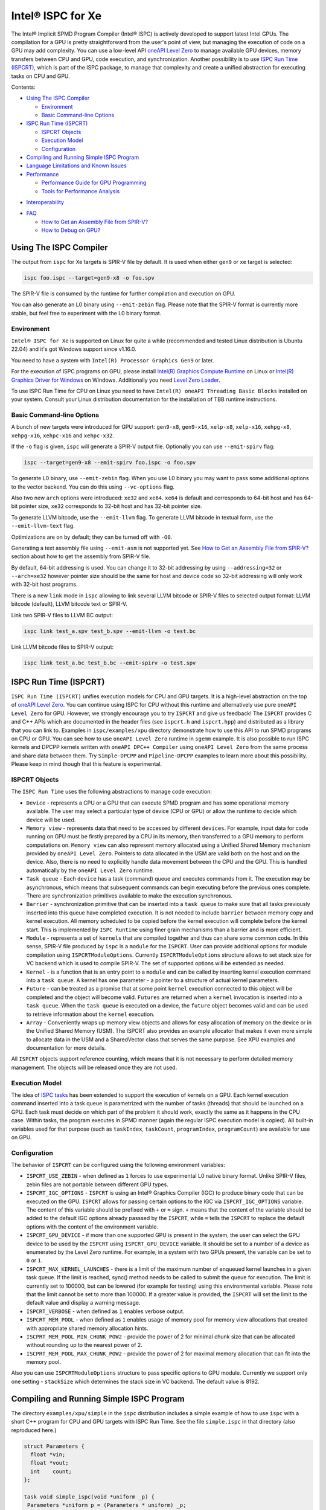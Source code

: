 ==================
Intel® ISPC for Xe
==================

The Intel® Implicit SPMD Program Compiler (Intel® ISPC) is actively developed
to support latest Intel GPUs. The compilation for a GPU is pretty
straightforward from the user's point of view, but managing the execution of
code on a GPU may add complexity. You can use a low-level API `oneAPI Level Zero
<https://spec.oneapi.com/level-zero/latest/index.html>`_ to manage available GPU
devices, memory transfers between CPU and GPU, code execution, and
synchronization. Another possibility is to use `ISPC Run Time (ISPCRT)`_, which
is part of the ISPC package, to manage that complexity and create a unified
abstraction for executing tasks on CPU and GPU.

Contents:

* `Using The ISPC Compiler`_

  + `Environment`_
  + `Basic Command-line Options`_

* `ISPC Run Time (ISPCRT)`_

  + `ISPCRT Objects`_
  + `Execution Model`_
  + `Configuration`_

* `Compiling and Running Simple ISPC Program`_

* `Language Limitations and Known Issues`_

* `Performance`_

  + `Performance Guide for GPU Programming`_
  + `Tools for Performance Analysis`_

+ `Interoperability`_

* `FAQ`_

  + `How to Get an Assembly File from SPIR-V?`_
  + `How to Debug on GPU?`_

Using The ISPC Compiler
=======================

The output from ``ispc`` for Xe targets is SPIR-V file by default. It is used
when either ``gen9`` or ``xe`` target is selected:

.. code-block:: console

   ispc foo.ispc --target=gen9-x8 -o foo.spv

The SPIR-V file is consumed by the runtime for further compilation and execution
on GPU.

You can also generate an L0 binary using ``--emit-zebin`` flag. Please note that
the SPIR-V format is currently more stable, but feel free to experiment with the
L0 binary format.

Environment
-----------

``Intel® ISPC for Xe`` is supported on Linux for quite a while (recommended and
tested Linux distribution is Ubuntu 22.04) and it's got Windows support since
v1.16.0.

You need to have a system with ``Intel(R) Processor Graphics Gen9`` or later.

For the execution of ISPC programs on GPU, please install `Intel(R) Graphics
Compute Runtime <https://github.com/intel/compute-runtime/releases>`_ on Linux
or `Intel(R) Graphics Driver for Windows
<https://www.intel.com/content/www/us/en/download-center/home.html>`_ on
Windows.  Additionally you need `Level Zero Loader
<https://github.com/oneapi-src/level-zero/releases>`_.

To use ISPC Run Time for CPU on Linux you need to have ``Intel(R) oneAPI Threading Basic Blocks``
installed on your system. Consult your Linux distribution documentation for the
installation of TBB runtime instructions.


Basic Command-line Options
--------------------------

A bunch of new targets were introduced for GPU support: ``gen9-x8``,
``gen9-x16``, ``xelp-x8``, ``xelp-x16``, ``xehpg-x8``, ``xehpg-x16``,
``xehpc-x16`` and ``xehpc-x32``.

If the ``-o`` flag is given, ``ispc`` will generate a SPIR-V output file.
Optionally you can use ``--emit-spirv`` flag:

.. code-block:: console

   ispc --target=gen9-x8 --emit-spirv foo.ispc -o foo.spv

To generate L0 binary, use ``--emit-zebin`` flag. When you use L0 binary you may
want to pass some additional options to the vector backend. You can do this
using ``--vc-options`` flag.

Also two new ``arch`` options were introduced: ``xe32`` and ``xe64``.  ``xe64``
is default and corresponds to 64-bit host and has 64-bit pointer size, ``xe32``
corresponds to 32-bit host and has 32-bit pointer size.

To generate LLVM bitcode, use the ``--emit-llvm`` flag.  To generate LLVM
bitcode in textual form, use the ``--emit-llvm-text`` flag.

Optimizations are on by default; they can be turned off with ``-O0``.

Generating a text assembly file using ``--emit-asm`` is not supported yet.  See
`How to Get an Assembly File from SPIR-V?`_ section about how to get the
assembly from SPIR-V file.

By default, 64-bit addressing is used. You can change it to 32-bit addressing by
using ``--addressing=32`` or ``--arch=xe32`` however pointer size should be the
same for host and device code so 32-bit addressing will only work with 32-bit
host programs.

There is a new ``link`` mode in ``ispc`` allowing to link several LLVM bitcode
or SPIR-V files to selected output format: LLVM bitcode (default), LLVM bitcode
text or SPIR-V.

Link two SPIR-V files to LLVM BC output:

.. code-block:: console

    ispc link test_a.spv test_b.spv --emit-llvm -o test.bc

Link LLVM bitcode files to SPIR-V output:

.. code-block:: console

    ispc link test_a.bc test_b.bc --emit-spirv -o test.spv


ISPC Run Time (ISPCRT)
======================

``ISPC Run Time (ISPCRT)`` unifies execution models for CPU and GPU targets. It
is a high-level abstraction on the top of `oneAPI Level Zero
<https://spec.oneapi.com/level-zero/latest/index.html>`_. You can continue using
ISPC for CPU without this runtime and alternatively use pure ``oneAPI Level
Zero`` for GPU. However, we strongly encourage you to try ``ISPCRT`` and give us
feedback!  The ``ISPCRT`` provides C and C++ APIs which are documented in the
header files (see ``ispcrt.h`` and ``ispcrt.hpp``) and distributed as a library
that you can link to.  Examples in ``ispc/examples/xpu`` directory demonstrate
how to use this API to run SPMD programs on CPU or GPU. You can see how to use
``oneAPI Level Zero`` runtime in ``sgemm`` example.  It is also possible to run
ISPC kernels and DPCPP kernels written with ``oneAPI DPC++ Compiler`` using
``oneAPI Level Zero`` from the same process and share data between them. Try
``Simple-DPCPP`` and ``Pipeline-DPCPP`` examples to learn more about this
possibility. Please keep in mind though that this feature is experimental.

ISPCRT Objects
--------------

The ``ISPC Run Time`` uses the following abstractions to manage code execution:

* ``Device`` - represents a CPU or a GPU that can execute SPMD program and has
  some operational memory available. The user may select a particular type of
  device (CPU or GPU) or allow the runtime to decide which device will be used.

* ``Memory view`` - represents data that need to be accessed by different
  ``devices``. For example, input data for code running on GPU must be firstly
  prepared by a CPU in its memory, then transferred to a GPU memory to perform
  computations on. ``Memory view`` can also represent memory allocated using a
  Unified Shared Memory mechanism provided by ``oneAPI Level Zero``. Pointers to
  data allocated in the USM are valid both on the host and on the device.  Also,
  there is no need to explicitly handle data movement between the CPU and the
  GPU. This is handled automatically by the ``oneAPI Level Zero`` runtime.

* ``Task queue`` - Each ``device`` has a task (command) queue and executes
  commands from it. The execution may be asynchronous, which means that
  subsequent commands can begin executing before the previous ones complete.
  There are synchronization primitives available to make the execution
  synchronous.

* ``Barrier`` - synchronization primitive that can be inserted into a ``task
  queue`` to make sure that all tasks previously inserted into this queue have
  completed execution. It is not needed to include ``barrier`` between memory
  copy and kernel execution. All memory scheduled to be copied before the kernel
  execution will complete before the kernel start.  This is implemented by
  ``ISPC Runtime`` using finer grain mechanisms than a barrier and is more
  efficient.

* ``Module`` - represents a set of ``kernels`` that are compiled together and
  thus can share some common code. In this sense, SPIR-V file produced by
  ``ispc`` is a ``module`` for the ``ISPCRT``. User can provide additional
  options for module compilation using ``ISPCRTModuleOptions``. Currently
  ``ISPCRTModuleOptions`` structure allows to set stack size for VC backend
  which is used to compile SPIR-V.  The set of supported options will be
  extended as needed.

* ``Kernel`` - is a function that is an entry point to a ``module`` and can be
  called by inserting kernel execution command into a ``task queue``. A kernel
  has one parameter - a pointer to a structure of actual kernel parameters.

* ``Future`` - can be treated as a promise that at some point ``kernel``
  execution connected to this object will be completed and the object will
  become valid.  ``Futures`` are returned when a ``kernel`` invocation is
  inserted into a ``task queue``. When the ``task queue`` is executed on a
  device, the ``future`` object becomes valid and can be used to retrieve
  information about the ``kernel`` execution.

* ``Array`` - Conveniently wraps up memory view objects and allows for easy
  allocation of memory on the device or in the Unified Shared Memory (USM).  The
  ISPCRT also provides an example allocator that makes it even more simple to
  allocate data in the USM and a SharedVector class that serves the same
  purpose. See XPU examples and documentation for more details.

All ``ISPCRT`` objects support reference counting, which means that it is not
necessary to perform detailed memory management. The objects will be released
once they are not used.

Execution Model
---------------

The idea of `ISPC tasks
<https://ispc.github.io/ispc.html#task-parallelism-launch-and-sync-statements>`_
has been extended to support the execution of kernels on a GPU. Each kernel
execution command inserted into a task queue is parametrized with the number of
tasks (threads) that should be launched on a GPU. Each task must decide on which
part of the problem it should work, exactly the same as it happens in the CPU
case. Within tasks, the program executes in SPMD manner (again the regular ISPC
execution model is copied). All built-in variables used for that purpose (such
as ``taskIndex``, ``taskCount``, ``programIndex``, ``programCount``) are
available for use on GPU.

Configuration
-------------

The behavior of ``ISPCRT`` can be configured using the following environment
variables:

* ``ISPCRT_USE_ZEBIN`` - when defined as ``1`` forces to use experimental L0
  native binary format.  Unlike SPIR-V files, zebin files are not portable
  between different GPU types.

* ``ISPCRT_IGC_OPTIONS`` - ``ISPCRT`` is using an Intel® Graphics Compiler
  (IGC) to produce binary code that can be executed on the GPU. ``ISPCRT``
  allows for passing certain options to the IGC via ``ISPCRT_IGC_OPTIONS``
  variable.  The content of this variable should be prefixed with ``+`` or ``=``
  sign.  ``+`` means that the content of the variable should be added to the
  default IGC options already passsed by the ``ISPCRT``, while ``=`` tells the
  ``ISPCRT`` to replace the default options with the content of the environment
  variable.

* ``ISPCRT_GPU_DEVICE`` - if more than one supported GPU is present in the
  system, the user can select the GPU device to be used by the ``ISPCRT`` using
  ``ISPCRT_GPU_DEVICE`` variable. It should be set to a number of a device as
  enumerated by the Level Zero runtime. For example, in a system with two GPUs
  present, the variable can be set to ``0`` or ``1``.

* ``ISPCRT_MAX_KERNEL_LAUNCHES`` - there is a limit of the maximum number of
  enqueued kernel launches in a given task queue. If the limit is reached,
  sync() method needs to be called to submit the queue for execution. The limit
  is currently set to 100000, but can be lowered (for example for testing) using
  this environmental variable.  Please note that the limit cannot be set to more
  than 100000. If a greater value is provided, the ``ISPCRT`` will set the limit
  to the default value and display a warning message.

* ``ISPCRT_VERBOSE`` - when defined as ``1`` enables verbose output.

* ``ISPCRT_MEM_POOL`` - when defined as ``1`` enables usage of memory pool for
  memory view allocations that created with appropriate shared memory allocation
  hints.

* ``ISCPRT_MEM_POOL_MIN_CHUNK_POW2`` - provide the power of 2 for minimal chunk
  size that can be allocated without rounding up to the nearest power of 2.

* ``ISCPRT_MEM_POOL_MAX_CHUNK_POW2`` - provide the power of 2 for maximal memory
  allocation that can fit into the memory pool.

Also you can use ``ISPCRTModuleOptions`` structure to pass specific options to
GPU module.  Currently we support only one setting - ``stackSize`` which
determines the stack size in VC backend. The default value is 8192.

Compiling and Running Simple ISPC Program
=========================================

The directory ``examples/xpu/simple`` in the ``ispc`` distribution includes a
simple example of how to use ``ispc`` with a short C++ program for CPU and GPU
targets with ISPC Run Time. See the file ``simple.ispc`` in that directory (also
reproduced here.)

.. code-block:: cpp

  struct Parameters {
    float *vin;
    float *vout;
    int    count;
  };

  task void simple_ispc(void *uniform _p) {
   Parameters *uniform p = (Parameters * uniform) _p;

      foreach (index = 0 ... p->count) {
        // Load the appropriate input value for this program instance.
        float v = p->vin[index];

          // Do an arbitrary little computation, but at least make the
          // computation dependent on the value being processed
          if (v < 3.)
            v = v * v;
          else
            v = sqrt(v);

          // And write the result to the output array.
          p->vout[index] = v;
      }
   }

  #include "ispcrt.isph"
  DEFINE_CPU_ENTRY_POINT(simple_ispc)

There are several differences in comparison with CPU-only version of this
example located in ``examples/simple``. The first thing to notice in this
program is the usage of the ``task`` keyword in the function definition instead
of ``export``; this indicates that this function is a ``kernel`` so it can be
called from the host.

The second thing to notice is ``DEFINE_CPU_ENTRY_POINT`` which tells ``ISPCRT``
what function is an entry point for CPU. If you look into the definition of
``DEFINE_CPU_ENTRY_POINT``, it is just simple ``launch`` call:

.. code-block:: cpp

  launch[dim0, dim1, dim2] fcn_name(parameters);

It is used to set up thread space for CPU and GPU targets in a seamless way in
host code. If you don't plan to use ``ISPCRT`` on CPU, you don't need to use
``DEFINE_CPU_ENTRY_POINT`` in ISPC program. Otherwise, you should have
``DEFINE_CPU_ENTRY_POINT`` for each function you plan to call from ``ISPCRT``.

The final thing to notice is that instead of using real parameters for the
kernel ``void * uniform`` is used and later it is cast to ``struct Parameters``.
This approach is used to set up parameters for the kernel in a seamless way for
CPU and GPU on the host side.

Now let's look into ``simple.cpp``. It executes the ISPC kernel on CPU or GPU
depending on an input parameter. The device type is managed by
``ISPCRTDeviceType`` which can be set to ``ISPCRT_DEVICE_TYPE_CPU``,
``ISPCRT_DEVICE_TYPE_GPU`` or ``ISPCRT_DEVICE_TYPE_AUTO`` (tries to use GPU, but
fallback to CPU if no GPUs found).

The program starts with including ``ISPCRT`` header:

.. code-block:: cpp

  #include "ispcrt.hpp"

After that ``ISPCRT`` device is created:

.. code-block:: cpp

  ispcrt::Device device(device_type)

Then we're setting up parameters for ISPC kernel:

.. code-block:: cpp

    // Setup input array
    ispcrt::Array<float> vin_dev(device, vin);

    // Setup output array
    ispcrt::Array<float> vout_dev(device, vout);

    // Setup parameters structure
    Parameters p;

    p.vin = vin_dev.devicePtr();
    p.vout = vout_dev.devicePtr();
    p.count = SIZE;

    auto p_dev = ispcrt::Array<Parameters>(device, p);

Notice that all reference types like arrays and structures should be wrapped up
into ``ispcrt::Array`` for correct passing to ISPC kernel.

Then we set up module and kernel to execute:

.. code-block:: cpp

    ispcrt::Module module(device, "xe_simple");
    ispcrt::Kernel kernel(device, module, "simple_ispc");

The name of the module must correspond to the name of output from ISPC
compilation without extension. So in this example ``simple.ispc`` will be
compiled to ``xe_simple.spv`` for GPU and to ``libxe_simple.so`` for CPU so we
use ``xe_simple`` as the module name.  The name of the kernel is just the name
of the required ``task`` function from the ISPC kernel.

The rest of the program creates ``ispcrt::TaskQueue``, fills it with required
steps and executes it:

.. code-block:: cpp

    ispcrt::TaskQueue queue(device);

    // ispcrt::Array objects which used as inputs for ISPC kernel should be
    // explicitly copied to device from host
    queue.copyToDevice(p_dev);
    queue.copyToDevice(vin_dev);

    // Launch the kernel on the device using 1 thread
    queue.launch(kernel, p_dev, 1);

    // ispcrt::Array objects which used as outputs of ISPC kernel should be
    // explicitly copied to host from device
    queue.copyToHost(vout_dev);

    // Execute queue and sync
    queue.sync();


To build and run examples go to ``examples/xpu`` and create ``build`` folder.
Run ``cmake -DISPC_EXECUTABLE=<path_to_ispc_binary>
-Dispcrt_DIR=<path_to_ispcrt_cmake> ../`` from ``build`` folder. Or add path to
``ispc`` to your PATH and just run ``cmake ../``. On Windows you also need to
pass ``-DLEVEL_ZERO_ROOT=<path_lo_level_zero>`` with PATH to ``oneAPI Level
Zero`` on the system. Build examples using ``make`` or using ``Visual Studio``
solution.  Go to ``simple`` folder and see what files were generated:

* ``xe_simple.spv`` contains SPIR-V representation. This file is passed by
  ``ISPCRT`` to ``Intel(R) Graphics Compute Runtime`` for execution on GPU.

* ``libxe_simple.so`` on Linux / ``xe_simple.dll`` on Windows incorporates
  object files produced from ISPC kernel for different targets (you can find
  them in ``local_ispc`` subfolder). This library is loaded from host
  application ``host_simple`` and is used for execution on CPU.

* ``simple_ispc_<target>.h`` files include the declaration for the C-callable
  functions. They are not really used and produced just for the reference.

* ``host_simple`` is the main executable. When it runs, it generates the
  expected output:

.. code-block:: console

    Executed on: Auto
    0: simple(0.000000) = 0.000000
    1: simple(1.000000) = 1.000000
    2: simple(2.000000) = 4.000000
    3: simple(3.000000) = 1.732051
    4: simple(4.000000) = 2.000000
    ...

To set up all compilation/link commands in your application we strongly
recommend using ``add_ispc_kernel`` CMake function from CMake module included
into ISPC distribution package.

So the complete ``CMakeFile.txt`` to build ``simple`` example extracted from
ISPC build system is the following:

.. code-block:: cmake

  cmake_minimum_required(VERSION 3.14)

  project(simple)
  find_package(ispcrt REQUIRED)
  add_executable(host_simple simple.cpp)
  add_ispc_kernel(xe_simple simple.ispc "")
  target_link_libraries(host_simple PRIVATE ispcrt::ispcrt)


And you can configure and build it using:

.. code-block:: console

  cmake ../ && make


You can also run separate compilation commands to achieve the same result.  Here
are example commands for Linux:

* Compile ISPC kernel for GPU:

  .. code-block:: console

    ispc -I /home/ispc_package/include/ispcrt -DISPC_GPU --target=gen9-x8 --woff
    -o /home/ispc_package/examples/xpu/simple/xe_simple.spv
    /home/ispc_package/examples/xpu/simple/simple.ispc

* Compile ISPC kernel for CPU:

  .. code-block:: console

    ispc -I /home/ispc_package/include/ispcrt --arch=x86-64
    --target=sse4-i32x4,avx1-i32x8,avx2-i32x8,avx512knl-x16,avx512skx-x16 --woff
    --pic --opt=disable-assertions -h
    /home/ispc_package/examples/xpu/simple/simple_ispc.h -o
    /home/ispc_package/examples/xpu/simple/simple.dev.o
    /home/ispc_package/examples/xpu/simple/simple.ispc

* Produce a library from object files:

  .. code-block:: console

    /usr/bin/c++ -fPIC -shared -Wl,-soname,libxe_simple.so -o libxe_simple.so
    simple.dev*.o

* Compile and link host code:

  .. code-block:: console

    /usr/bin/c++ -DISPCRT -isystem /home/ispc_package/include/ispcrt -fPIE -o
    /home/ispc_package/examples/xpu/simple/host_simple
    /home/ispc_package/examples/xpu/simple/simple.cpp -lispcrt
    -L/home/ispc_package/lib -Wl,-rpath,/home/ispc_package/lib

By default, examples use SPIR-V format. You can try them with L0 binary format:

  .. code-block:: console

    cd examples/xpu/build
    cmake -DISPC_XE_FORMAT=zebin ../ && make
    export ISPCRT_USE_ZEBIN=1
    cd simple && ./host_simple --gpu

Language Limitations and Known Issues
=====================================

Below is the list of known limitations of ``Intel® ISPC for Xe``:

* Floating point computations are not guaranteed to be bit-reproducible between
  CPU and GPU. Specifically this true for math library functions. Please
  consider it when designing your algorithms.  * ``alloca`` with non-constant
  parameter is not supported yet.  * Global variables are "kernel-local". Unlike
  on CPU, the value of global variable on GPU will not be kept between multiple
  launches.


There are several features that we do not plan to implement for GPU:

* ``launch`` and ``sync`` keywords are not supported for GPU in ISPC program
  since kernel execution is managed in the host code now.

* ``new`` and ``delete`` keywords are not expected to be supported in ISPC
  program for Xe target. We expect all memory to be set up on the host side.

* ``export`` functions must return ``void`` for Xe targets.


Performance
===========

The performance of ``Intel® ISPC for Xe`` was significantly improved in this
release but still has room for improvements and we're working hard to make it
better for the next release. Here are our results for ``mandelbrot`` which were
obtained on Intel(R) Core(TM) i9-9900K CPU @ 3.60GHz with Intel(R) Gen9 HD
Graphics (max compute units 24):

* @time of CPU run:			[9.285] milliseconds
* @time of GPU run:			[10.886] milliseconds
* @time of serial run:			[569] milliseconds

Talking about real-world workloads, ISPC provides a way to write a program that
has good hardware utilization, but resulting performance depends a lot on many
other factors, including proper data set partitioning and memory management.

Performance Guide for GPU Programming
----------------------------------------

There are several rules for GPU programming which can bring you better
performance.

**Reduce register pressure**

The first guidance is to reduce number of local variables. All variables are
stored in GPU registers, and in the case when number of variables exceeds the
number of registers, time-costly ``register spill`` occurs.

For example, Intel(R) Gen9 register file size is 128x8x32bit. Each 32-bit
varying value takes 8x32bit in SIMD-8, and 16x32bit in SIMD-16.

To reduce number of local variables you can follow these simple rules:

* Use uniform instead of varyings wherever it is possible. This practice is good
  for both CPU and GPU but on GPU it is essential.

  .. code-block:: cpp

    // Good example
    for (uniform int j = 0; j < 3; j++) {
        do_something();
    }

  .. code-block:: cpp

    // Bad example
    for (int j = 0; j < 3; j++) {
        do_something();
    }


* Avoid nested code with a lot of local variables. It is more effective to split
  kernel into stages with separate variable scopes.

* Avoid returning complex structures from functions. Instead of operation that
  may need work on structure copy, consider to use reference or pointer. We're
  working to make such optimization automatically for future release:

  .. code-block:: cpp

    // Instead of this:
    struct ExampleStructure {
      //...
    }

    ExampleStructure createExampleStructure() {
      ExampleStructure retVal;
      //... initialize
      return retVal;
    }

    int test() {
      ExampleStructure s;
      s = createExampleStructure();
    }

  .. code-block:: cpp

    // Consider using pointer:
    struct ExampleStructure {
      //...
    }

    void initExampleStructure(ExampleStructure* init) {
      //... initialize
    }

    int test() {
      ExampleStructure s;
      initExampleStructure( &s );
    }


* Avoid recursion.

* Use SIMD-8 where it is impossible to fit in the available register number.  If
  you see the warning message below during runtime, consider compiling your code
  for SIMD-8 target (``--target=gen9-x8``).

  .. code-block:: console

    Spill memory used = 32 bytes for kernel kernel_name___vyi


**Code Branching**

The second set of rules is related to code branching.

* Use ``select`` instead of branching:

  .. code-block:: cpp

    if (x > 0)
      a = x;
    else
      a = 7;


  .. code-block:: cpp

    // May be implemented without branch:
    a = (x > 0)? x : 7;


  When using ``select``, try to simplify it as much as possible:

  .. code-block:: cpp

    // Not optimized version:
    varying int K;
    uniform bool Constant;
    ...
    return bConstant == true ? inParam[0] : InParam[K];


  .. code-block:: cpp

    // Optimized version
    return InParam[bConstant == true ? 0 : K];

* Keep branches as small as possible. Common operations should be moved outside
  the branch.  In case when large code branches are necessary, consider changing
  your algorithm to group data processed by one task to follow the same path in
  the branch.

  .. code-block:: cpp

    // Both branches execute memory access to 'array'. In the case of split branch between
    // different lanes, two memory access instructions would be executed.
    if (x > 0)
      a = array[x];
    else
      a = array[0];


  .. code-block:: cpp

    // Instead move common part outside of the branch:
    int i;
    if (x > 0)
      i = x;
    else
      i = 0;
    a = array[i];


  Similar situation with loops:

  .. code-block:: cpp

    // Good example
    uniform int j;
    foreach (i = 0 ... WIDTH) {
      p->output[i + WIDTH * taskIndex] = 0;
      int temp = p->output[i + WIDTH * taskIndex];
      for (j = 0; j < DEPTH; j++) {
        temp += N;
        temp += M;
      }
      p->output[i + WIDTH * taskIndex] = temp;
    }

  .. code-block:: cpp

    // Bad example
    foreach (i = 0 ... WIDTH) {
      p->output[i + WIDTH * taskIndex] = 0;
      for (int j = 0; j < DEPTH; j++) {
        p->output[i + WIDTH * taskIndex] += N;
        p->output[i + WIDTH * taskIndex] += M;
      }
    }

**Memory Operations**

Remember that memory operations on GPU are expensive. We do not support dynamic
memory allocations in kernel code for GPU so use fixed-size buffers preallocated
by the host.

We have several memory optimizations for GPU like gather/scatter coalescing.
However current implementation covers only limited number of cases and we expect
to improve it for the next release.

Tools for Performance Analysis
------------------------------

To analyze performance of your program on Intel GPU we recommend the following
tools:

* `GTPin
  <https://www.intel.com/content/www/us/en/developer/articles/tool/gtpin.html>`_
  dynamic binary instrumentation command line framework for profiling a code
  running on Xe Execution Units.


* `Profiling Tools Interfaces for GPU
  <https://github.com/intel/pti-gpu>`_
  a bunch of useful tracing and instrumentation tools including ``ze_tracer`` that allows
  to analyze performance of ``Level Zero`` calls which is the base of ``ISPC Runtime``.


* `Intel(R) VTune Profiler
  <https://www.intel.com/content/www/us/en/developer/tools/oneapi/vtune-profiler.html#gs.jxstae>`_
  a performance analysis tool for different hardware targets (CPU, GPU, FPGA) and OS platforms (Linux,
  Windows etc.).

Note, that most of these tools report SIMD width for ISPC kernels as 1. However,
it actually means that ISPC kernel may have "any" SIMD width. VC backend can
optimize some instructions to wider SIMD width than was requested by ISPC
``--target`` option.


Interoperability
================

ISPC experimentally supports interoperability with `Explicit SIMD SYCL*
Extension (ESIMD)
<https://www.intel.com/content/www/us/en/develop/documentation/oneapi-dpcpp-cpp-compiler-dev-guide-and-reference/top/optimization-and-programming-guide/vectorization/explicit-vector-programming/explicit-simd-sycl-extension.html>`_.

You can call ``ESIMD`` function from ``ISPC`` kernel and vice versa. To
experiment with this feature, please include ``interop.cmake`` to your
CMakeLists.txt and use ``add_ispc_kernel`` and ``link_ispc_esimd`` functions.
See ``simple-esimd`` example as a reference.

Another experimental ISPC capability is interoperability with `Intel(R) oneAPI
DPC++`. You can call SYCL/DPC++ device functions from ISPC kernel using
`invoke_sycl
<https://github.com/ispc/ispc/blob/main/docs/design/invoke_sycl.rst>`_ construct
and call ISPC functions from SYCL kernel using `invoke_simd
<https://github.com/intel/llvm/blob/1df003896532b3aa4454ea5c061eaf9b25ada045/sycl/doc/extensions/proposed/sycl_ext_oneapi_invoke_simd.asciidoc>`_
construct.

To call SYCL/DPC++ function from ISPC you should declare it as `extern "SYCL"`
and specify `__regcall` calling convention. And then call it using
`invoke_sycl`:

.. code-block:: cpp

  extern "SYCL" __regcall int sycl_func(uniform float arr[], uniform int factor);

  task void ispc_task(uniform float arr[], uniform int factor) {
    int result = invoke_sycl(sycl_func, arr, factor);
    ...
  }


FAQ
====

How to Get an Assembly File from SPIR-V?
----------------------------------------

Use ``ocloc`` tool installed as part of intel-ocloc package:

.. code-block:: console

  // Create binary first
  ocloc compile -file file.spv -spirv_input -options "-vc-codegen" -device <name>

.. code-block:: console

  // Then disassemble it
  ocloc disasm -file file_Gen9core.bin -device <name> -dump <FOLDER_TO_DUMP>

You will get ``.asm`` files for each kernel in <FOLDER_TO_DUMP>.

To get more information from VC backend like vISA files, options used etc,
try to set one of `IGC configuration flags <https://github.com/intel/intel-graphics-compiler/blob/master/documentation/configuration_flags.md>`_.
For example to enable IGC shader dumps in shell:

.. code-block:: console

  export IGC_ShaderDumpEnable=1

How to Debug on GPU?
----------------------------------------

To debug your application, you can use oneAPI Debugger as described here: `Get
Started with GDB* for oneAPI on Linux* OS Host
<https://software.intel.com/get-started-with-debugging-dpcpp-linux>`_.  Debugger
support is quite limited at this time but you can set breakpoints in kernel
code, do step-by-step execution and print variables.
